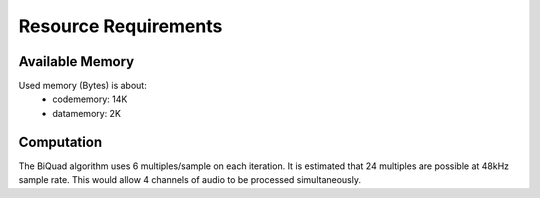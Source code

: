 Resource Requirements
=====================

Available Memory
----------------
Used memory (Bytes) is about:
   * codememory: 14K
   * datamemory: 2K

Computation
-----------
The BiQuad algorithm uses 6 multiples/sample on each iteration.
It is estimated that 24 multiples are possible at 48kHz sample rate.
This would allow 4 channels of audio to be processed simultaneously.

